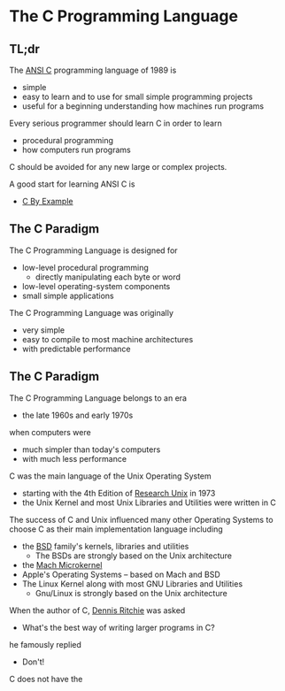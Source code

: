 * The C Programming Language

** TL;dr

The [[https://en.wikipedia.org/wiki/ANSI_C][ANSI C]] programming language of 1989 is
- simple
- easy to learn and to use for small simple programming projects
- useful for a beginning understanding how machines run programs

Every serious programmer should learn C in order to learn
- procedural programming
- how computers run programs

C should be avoided for any new large or complex projects.

A good start for learning ANSI C is
- [[https://github.com/GregDavidson/C-By-Example][C By Example]]

** The C Paradigm

The C Programming Language is designed for
- low-level procedural programming
      - directly manipulating each byte or word
- low-level operating-system components
- small simple applications
 
The C Programming Language was originally
- very simple
- easy to compile to most machine architectures
- with predictable performance


** The C Paradigm

The C Programming Language belongs to an era
- the late 1960s and early 1970s
when computers were
- much simpler than today's computers
- with much less performance

C was the main language of the Unix Operating System
- starting with the 4th Edition of [[https://en.wikipedia.org/wiki/Research_Unix][Research Unix]] in 1973
- the Unix Kernel and most Unix Libraries and Utilities were written in C

The success of C and Unix influenced many other Operating Systems to choose C as
their main implementation language including
- the [[https://en.wikipedia.org/wiki/List_of_BSD_operating_systems][BSD]] family's kernels, libraries and utilities
      - The BSDs are strongly based on the Unix architecture
- the [[https://en.wikipedia.org/wiki/Mach_(kernel)][Mach Microkernel]]
- Apple's Operating Systems -- based on Mach and BSD
- The Linux Kernel along with most GNU Libraries and Utilities
      - Gnu/Linux is strongly based on the Unix architecture

When the author of C, [[https://en.wikipedia.org/wiki/Dennis_Ritchie][Dennis Ritchie]] was asked
- What's the best way of writing larger programs in C?
he famously replied
- Don't!

C does not have the 
